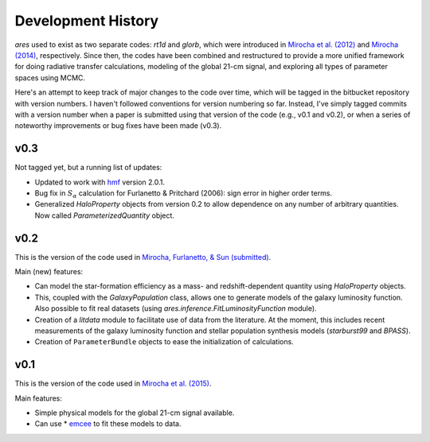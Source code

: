 Development History
===================
*ares* used to exist as two separate codes: *rt1d* and *glorb*, which were introduced in `Mirocha et al. (2012) <http://adsabs.harvard.edu/abs/2012ApJ...756...94M>`_ and `Mirocha (2014) <http://adsabs.harvard.edu/abs/2014arXiv1406.4120M>`_, respectively. Since then, the codes have been combined and restructured to provide a more unified framework for doing radiative transfer calculations, modeling of the global 21-cm signal, and exploring all types of parameter spaces using MCMC.

Here's an attempt to keep track of major changes to the code over time, which will be tagged in the bitbucket repository with version numbers. I haven't followed conventions for version numbering so far. Instead, I've simply tagged commits with a version number when a paper is submitted using that version of the code (e.g., v0.1 and v0.2), or when a series of noteworthy improvements or bug fixes have been made (v0.3).

v0.3
----
Not tagged yet, but a running list of updates:

- Updated to work with `hmf <http://hmf.readthedocs.org/en/latest/>`_ version 2.0.1.
- Bug fix in :math:`S_{\alpha}` calculation for Furlanetto & Pritchard (2006): sign error in higher order terms.
- Generalized *HaloProperty* objects from version 0.2 to allow dependence on any number of arbitrary quantities. Now called *ParameterizedQuantity* object.

v0.2
----
This is the version of the code used in `Mirocha, Furlanetto, \& Sun (submitted) <http://arxiv.org/abs/1607.00386>`_. 

Main (new) features:

- Can model the star-formation efficiency as a mass- and redshift-dependent quantity using *HaloProperty* objects.
- This, coupled with the *GalaxyPopulation* class, allows one to generate models of the galaxy luminosity function. Also possible to fit real datasets (using *ares.inference.FitLuminosityFunction* module).
- Creation of a *litdata* module to facilitate use of data from the literature. At the moment, this includes recent measurements of the galaxy luminosity function and stellar population synthesis models (*starburst99* and *BPASS*).
- Creation of ``ParameterBundle`` objects to ease the initialization of calculations.


v0.1
----
This is the version of the code used in `Mirocha et al. (2015) <http://arxiv.org/abs/1509.07868>`_. 

Main features:

- Simple physical models for the global 21-cm signal available.
- Can use * `emcee <http://dan.iel.fm/emcee/current/>`_ to fit these models to data.








